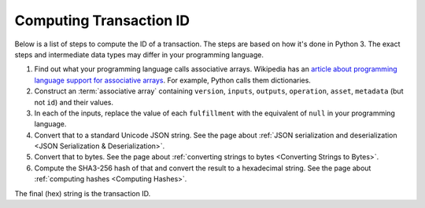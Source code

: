 Computing Transaction ID
========================

Below is a list of steps to compute the ID of a transaction.
The steps are based on how it's done in Python 3.
The exact steps and intermediate data types may differ in your programming language.

1. Find out what your programming language calls associative arrays. Wikipedia has an `article about programming language support for associative arrays <https://en.wikipedia.org/wiki/Comparison_of_programming_languages_(associative_array)>`_. For example, Python calls them dictionaries.
2. Construct an :term:`associative array` containing ``version``, ``inputs``, ``outputs``, ``operation``, ``asset``, ``metadata`` (but not ``id``) and their values.
3. In each of the inputs, replace the value of each ``fulfillment`` with the equivalent of ``null`` in your programming language.
4. Convert that to a standard Unicode JSON string. See the page about :ref:`JSON serialization and deserialization <JSON Serialization & Deserialization>`.
5. Convert that to bytes. See the page about :ref:`converting strings to bytes <Converting Strings to Bytes>`.
6. Compute the SHA3-256 hash of that and convert the result to a hexadecimal string. See the page about :ref:`computing hashes <Computing Hashes>`.

The final (hex) string is the transaction ID.
